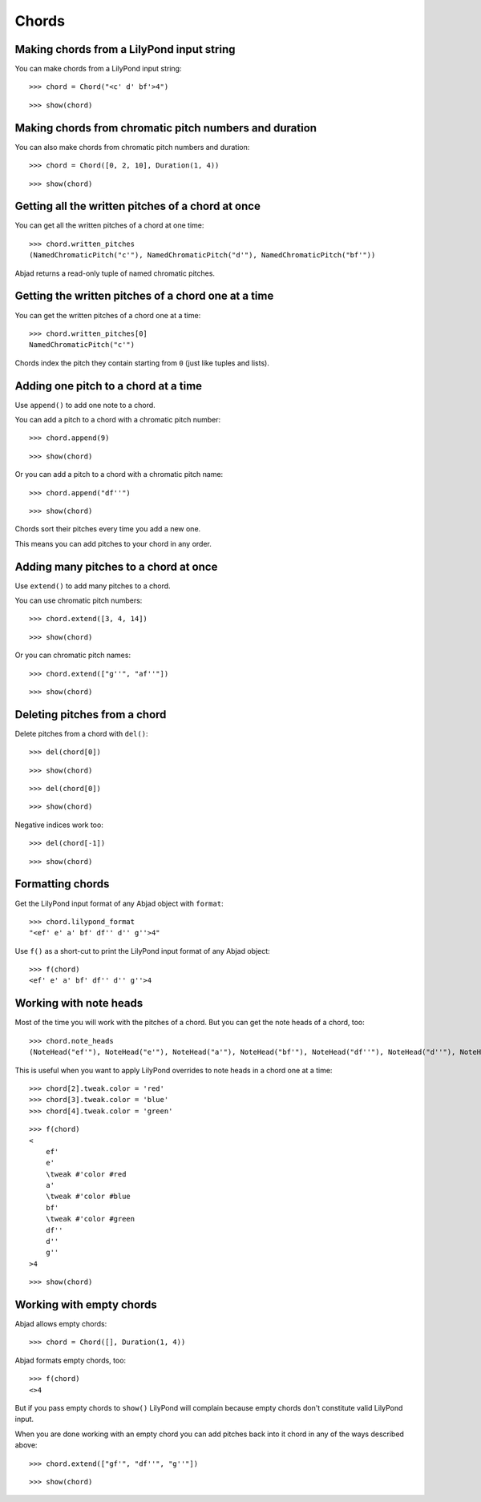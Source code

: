 Chords
======

Making chords from a LilyPond input string
------------------------------------------

You can make chords from a LilyPond input string:

::

   >>> chord = Chord("<c' d' bf'>4")


::

   >>> show(chord)

.. image:: images/index-1.png


Making chords from chromatic pitch numbers and duration
-------------------------------------------------------

You can also make chords from chromatic pitch numbers and duration:

::

   >>> chord = Chord([0, 2, 10], Duration(1, 4))


::

   >>> show(chord)

.. image:: images/index-2.png


Getting all the written pitches of a chord at once
--------------------------------------------------

You can get all the written pitches of a chord at one time:

::

   >>> chord.written_pitches
   (NamedChromaticPitch("c'"), NamedChromaticPitch("d'"), NamedChromaticPitch("bf'"))


Abjad returns a read-only tuple of named chromatic pitches.

Getting the written pitches of a chord one at a time
----------------------------------------------------

You can get the written pitches of a chord one at a time:

::

   >>> chord.written_pitches[0]
   NamedChromaticPitch("c'")


Chords index the pitch they contain starting from ``0`` (just like tuples and lists).

Adding one pitch to a chord at a time
-------------------------------------

Use ``append()`` to add one note to a chord.

You can add a pitch to a chord with a chromatic pitch number:

::

   >>> chord.append(9)


::

   >>> show(chord)

.. image:: images/index-3.png


Or you can add a pitch to a chord with a chromatic pitch name:

::

   >>> chord.append("df''")


::

   >>> show(chord)

.. image:: images/index-4.png


Chords sort their pitches every time you add a new one.

This means you can add pitches to your chord in any order.

Adding many pitches to a chord at once
--------------------------------------

Use ``extend()`` to add many pitches to a chord.

You can use chromatic pitch numbers:

::

   >>> chord.extend([3, 4, 14])


::

   >>> show(chord)

.. image:: images/index-5.png


Or you can chromatic pitch names:

::

   >>> chord.extend(["g''", "af''"])


::

   >>> show(chord)

.. image:: images/index-6.png


Deleting pitches from a chord
-----------------------------

Delete pitches from a chord with ``del()``:

::

   >>> del(chord[0])


::

   >>> show(chord)

.. image:: images/index-7.png


::

   >>> del(chord[0])


::

   >>> show(chord)

.. image:: images/index-8.png


Negative indices work too:

::

   >>> del(chord[-1])


::

   >>> show(chord)

.. image:: images/index-9.png


Formatting chords
-----------------

Get the LilyPond input format of any Abjad object with ``format``:

::

   >>> chord.lilypond_format
   "<ef' e' a' bf' df'' d'' g''>4"


Use ``f()`` as a short-cut to print the LilyPond input format of any Abjad object:

::

   >>> f(chord)
   <ef' e' a' bf' df'' d'' g''>4


Working with note heads
-----------------------

Most of the time you will work with the pitches of a chord.
But you can get the note heads of a chord, too:

::

   >>> chord.note_heads
   (NoteHead("ef'"), NoteHead("e'"), NoteHead("a'"), NoteHead("bf'"), NoteHead("df''"), NoteHead("d''"), NoteHead("g''"))


This is useful when you want to apply LilyPond overrides to note heads in a chord one at a time:

::

   >>> chord[2].tweak.color = 'red'
   >>> chord[3].tweak.color = 'blue'
   >>> chord[4].tweak.color = 'green'


::

   >>> f(chord)
   <
       ef'
       e'
       \tweak #'color #red
       a'
       \tweak #'color #blue
       bf'
       \tweak #'color #green
       df''
       d''
       g''
   >4


::

   >>> show(chord)

.. image:: images/index-10.png



Working with empty chords
-------------------------

Abjad allows empty chords:

::

   >>> chord = Chord([], Duration(1, 4))


Abjad formats empty chords, too:

::

   >>> f(chord)
   <>4


But if you pass empty chords to ``show()`` LilyPond will complain
because empty chords don't constitute valid LilyPond input.

When you are done working with an empty chord you can add pitches back
into it chord in any of the ways described above:

::

   >>> chord.extend(["gf'", "df''", "g''"])


::

   >>> show(chord)

.. image:: images/index-11.png
